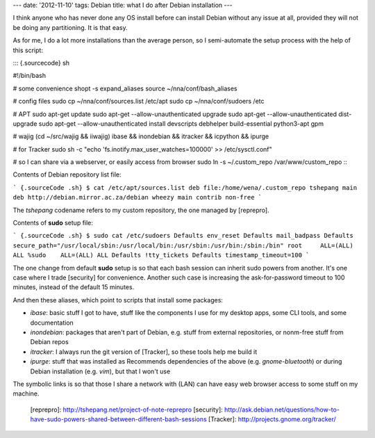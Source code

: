 ---
date: '2012-11-10'
tags: Debian
title: what I do after Debian installation
---

I think anyone who has never done any OS install before can install
Debian without any issue at all, provided they will not be doing any
partitioning. It is that easy.

As for me, I do a lot more installations than the average person, so I
semi-automate the setup process with the help of this script:

::: {.sourcecode}
sh

\#!/bin/bash

\# some convenience shopt -s expand\_aliases source
\~/nna/conf/bash\_aliases

\# config files sudo cp \~/nna/conf/sources.list /etc/apt sudo cp
\~/nna/conf/sudoers /etc

\# APT sudo apt-get update sudo apt-get \--allow-unauthenticated upgrade
sudo apt-get \--allow-unauthenticated dist-upgrade sudo apt-get
\--allow-unauthenticated install devscripts debhelper build-essential
python3-apt gpm

\# wajig (cd \~/src/wajig && iiwajig) ibase && inondebian && itracker &&
icpython && ipurge

\# for Tracker sudo sh -c \"echo
\'fs.inotify.max\_user\_watches=100000\' \>\> /etc/sysctl.conf\"

\# so I can share via a webserver, or easily access from browser sudo ln
-s \~/.custom\_repo /var/www/custom\_repo
:::

Contents of Debian repository list file:

``` {.sourceCode .sh}
$ cat /etc/apt/sources.list
deb file:/home/wena/.custom_repo tshepang main
deb http://debian.mirror.ac.za/debian wheezy main contrib non-free
```

The `tshepang` codename refers to my custom repository, the one managed
by [reprepro].

Contents of **sudo** setup file:

``` {.sourceCode .sh}
$ sudo cat /etc/sudoers
Defaults env_reset
Defaults mail_badpass
Defaults secure_path="/usr/local/sbin:/usr/local/bin:/usr/sbin:/usr/bin:/sbin:/bin"
root     ALL=(ALL) ALL
%sudo    ALL=(ALL) ALL
Defaults !tty_tickets
Defaults timestamp_timeout=100
```

The one change from default **sudo** setup is so that each bash session
can inherit sudo powers from another. It\'s one case where I trade
[security] for convenience. Another such case is increasing the
ask-for-password timeout to 100 minutes, instead of the default 15
minutes.

And then these aliases, which point to scripts that install some
packages:

-   `ibase`: basic stuff I got to have, stuff like the components I use
    for my desktop apps, some CLI tools, and some documentation
-   `inondebian`: packages that aren\'t part of Debian, e.g. stuff from
    external repositories, or nonm-free stuff from Debian repos
-   `itracker`: I always run the git version of [Tracker], so these
    tools help me build it
-   `ipurge`: stuff that was installed as Recommends dependencies of the
    above (e.g. `gnome-bluetooth`) or during Debian installation (e.g.
    `vim`), but that I won\'t use

The symbolic links is so that those I share a network with (LAN) can
have easy web browser access to some stuff on my machine.

  [reprepro]: http://tshepang.net/project-of-note-reprepro
  [security]: http://ask.debian.net/questions/how-to-have-sudo-powers-shared-between-different-bash-sessions
  [Tracker]: http://projects.gnome.org/tracker/
